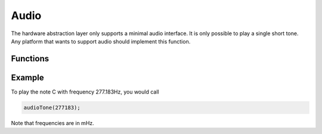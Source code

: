 Audio
=====

The hardware abstraction layer only supports a minimal audio interface. It is only possible to play
a single short tone. Any platform that wants to support audio should implement this function.

Functions
---------

.. doxygenfile:: hal/audio.h

Example
-------

To play the note C with frequency 277.183Hz, you would call

.. code-block:: C

   audioTone(277183);

Note that frequencies are in mHz.
